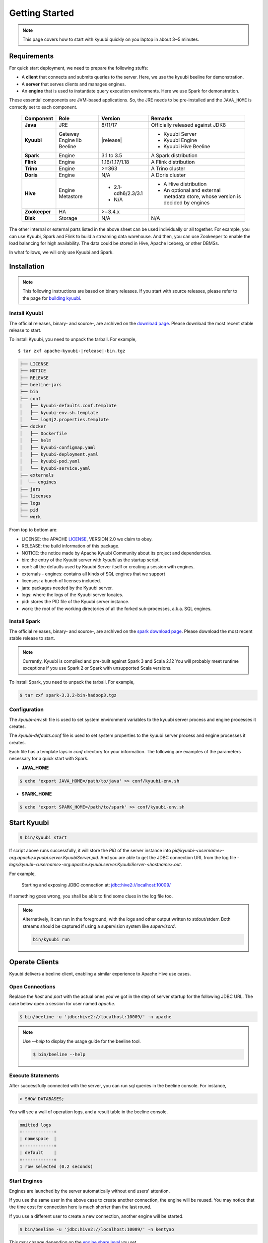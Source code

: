 .. Licensed to the Apache Software Foundation (ASF) under one or more
   contributor license agreements.  See the NOTICE file distributed with
   this work for additional information regarding copyright ownership.
   The ASF licenses this file to You under the Apache License, Version 2.0
   (the "License"); you may not use this file except in compliance with
   the License.  You may obtain a copy of the License at

..    http://www.apache.org/licenses/LICENSE-2.0

.. Unless required by applicable law or agreed to in writing, software
   distributed under the License is distributed on an "AS IS" BASIS,
   WITHOUT WARRANTIES OR CONDITIONS OF ANY KIND, either express or implied.
   See the License for the specific language governing permissions and
   limitations under the License.


Getting Started
===============

.. note::

   This page covers how to start with kyuubi quickly on you
   laptop in about 3~5 minutes.

Requirements
------------

For quick start deployment, we need to prepare the following stuffs:

- A **client** that connects and submits queries to the server. Here, we use the
  kyuubi beeline for demonstration.
- A **server** that serves clients and manages engines.
- An **engine** that is used to instantiate query execution environments. Here we
  use Spark for demonstration.

These essential components are JVM-based applications. So, the JRE needs to be
pre-installed and the ``JAVA_HOME`` is correctly set to each component.

 ================ ============ =================== ===========================================
  Component        Role         Version             Remarks
 ================ ============ =================== ===========================================
  **Java**         JRE          8/11/17             Officially released against JDK8
  **Kyuubi**       Gateway      \ |release| \       - Kyuubi Server
                   Engine lib                       - Kyuubi Engine
                   Beeline                          - Kyuubi Hive Beeline
  **Spark**        Engine       3.1 to 3.5          A Spark distribution
  **Flink**        Engine       1.16/1.17/1.18      A Flink distribution
  **Trino**        Engine       >=363               A Trino cluster
  **Doris**        Engine       N/A                 A Doris cluster
  **Hive**         Engine       - 2.1-cdh6/2.3/3.1  - A Hive distribution
                   Metastore    - N/A               - An optional and external metadata store,
                                                      whose version is decided by engines
  **Zookeeper**    HA           >=3.4.x
  **Disk**         Storage      N/A                 N/A
 ================ ============ =================== ===========================================

The other internal or external parts listed in the above sheet can be used individually
or all together. For example, you can use Kyuubi, Spark and Flink to build a streaming
data warehouse. And then, you can use Zookeeper to enable the load balancing for high
availability. The data could be stored in Hive, Apache Iceberg, or other DBMSs.

In what follows, we will only use Kyuubi and Spark.

Installation
------------

.. note::
   :class: dropdown, toggle

   This following instructions are based on binary releases. If you start with
   source releases, please refer to the page for `building kyuubi`_.

Install Kyuubi
~~~~~~~~~~~~~~

The official releases, binary- and source-, are archived on the
`download page`_. Please download the most recent stable release
to start.

To install Kyuubi, you need to unpack the tarball. For example,

.. parsed-literal::

   $ tar zxf apache-kyuubi-\ |release|\-bin.tgz

.. code-block::
   :class: toggle

   ├── LICENSE
   ├── NOTICE
   ├── RELEASE
   ├── beeline-jars
   ├── bin
   ├── conf
   |   ├── kyuubi-defaults.conf.template
   │   ├── kyuubi-env.sh.template
   │   └── log4j2.properties.template
   ├── docker
   │   ├── Dockerfile
   │   ├── helm
   │   ├── kyuubi-configmap.yaml
   │   ├── kyuubi-deployment.yaml
   │   ├── kyuubi-pod.yaml
   │   └── kyuubi-service.yaml
   ├── externals
   │  └── engines
   ├── jars
   ├── licenses
   ├── logs
   ├── pid
   └── work

From top to bottom are:

- LICENSE: the APACHE `LICENSE`_, VERSION 2.0 we claim to obey.
- RELEASE: the build information of this package.
- NOTICE: the notice made by Apache Kyuubi Community about its project and dependencies.
- bin: the entry of the Kyuubi server with `kyuubi` as the startup script.
- conf: all the defaults used by Kyuubi Server itself or creating a session with engines.
- externals
  - engines: contains all kinds of SQL engines that we support
- licenses: a bunch of licenses included.
- jars: packages needed by the Kyuubi server.
- logs: where the logs of the Kyuubi server locates.
- pid: stores the PID file of the Kyuubi server instance.
- work: the root of the working directories of all the forked sub-processes, a.k.a. SQL engines.

Install Spark
~~~~~~~~~~~~~

The official releases, binary- and source-, are archived on the
`spark download page`_. Please download the most recent stable
release to start.

.. note::
   :class: dropdown, toggle

   Currently, Kyuubi is compiled and pre-built against Spark 3 and Scala 2.12
   You will probably meet runtime exceptions if you use Spark 2 or Spark with
   unsupported Scala versions.

To install Spark, you need to unpack the tarball. For example,

.. code-block::

   $ tar zxf spark-3.3.2-bin-hadoop3.tgz

Configuration
~~~~~~~~~~~~~

The `kyuubi-env.sh` file is used to set system environment variables to the kyuubi
server process and engine processes it creates.

The `kyuubi-defaults.conf` file is used to set system properties to the kyuubi server
process and engine processes it creates.

Each file has a template lays in `conf` directory for your information. The following
are examples of the parameters necessary for a quick start with Spark.

- **JAVA_HOME**

.. code-block::

  $ echo 'export JAVA_HOME=/path/to/java' >> conf/kyuubi-env.sh

- **SPARK_HOME**

.. code-block::

   $ echo 'export SPARK_HOME=/path/to/spark' >> conf/kyuubi-env.sh


Start Kyuubi
------------

.. code-block::

   $ bin/kyuubi start

If script above runs successfully, it will store the `PID` of the server instance
into `pid/kyuubi-<username>-org.apache.kyuubi.server.KyuubiServer.pid`.
And you are able to get the JDBC connection URL from the log file -
`logs/kyuubi-<username>-org.apache.kyuubi.server.KyuubiServer-<hostname>.out`.

For example,

  Starting and exposing JDBC connection at: jdbc:hive2://localhost:10009/

If something goes wrong, you shall be able to find some clues in the log file too.

.. note::
   :class: toggle

   Alternatively, it can run in the foreground, with the logs and other output
   written to stdout/stderr. Both streams should be captured if using a
   supervision system like `supervisord`.

   .. code-block::

      bin/kyuubi run


Operate Clients
---------------

Kyuubi delivers a beeline client, enabling a similar experience to Apache Hive use cases.

Open Connections
~~~~~~~~~~~~~~~~

Replace the `host` and `port` with the actual ones you've got in the step of server startup
for the following JDBC URL. The case below open a session for user named `apache`.

.. code-block::

   $ bin/beeline -u 'jdbc:hive2://localhost:10009/' -n apache

.. note::
   :class: toggle

   Use `--help` to display the usage guide for the beeline tool.

   .. code-block::

      $ bin/beeline --help

Execute Statements
~~~~~~~~~~~~~~~~~~

After successfully connected with the server, you can run sql queries in the beeline
console. For instance,

.. code-block::
   :class: sql

   > SHOW DATABASES;

You will see a wall of operation logs, and a result table in the beeline console.

.. code-block::

   omitted logs
   +------------+
   | namespace  |
   +------------+
   | default    |
   +------------+
   1 row selected (0.2 seconds)

Start Engines
~~~~~~~~~~~~~

Engines are launched by the server automatically without end users' attention.

If you use the same user in the above case to create another connection, the
engine will be reused. You may notice that the time cost for connection here is
much shorter than the last round.

If you use a different user to create a new connection, another engine will be
started.

.. code-block::

   $ bin/beeline -u 'jdbc:hive2://localhost:10009/' -n kentyao

This may change depending on the `engine share level`_ you set.

Close Connections
~~~~~~~~~~~~~~~~~

Close the session between beeline and Kyuubi server by executing `!quit`, for example,

.. code-block::

   > !quit
   Closing: 0: jdbc:hive2://localhost:10009/

Stop Engines
~~~~~~~~~~~~

Engines are stop by the server automatically according `engine lifecycle`_
without end users' attention. Terminations of connections do not necessarily
mean terminations of engines. It depends on both the `engine share level`_ and
`engine lifecycle`_.

Stop Kyuubi
-----------

Stop Kyuubi by running the following in the `$KYUUBI_HOME` directory:

.. code-block::

   $ bin/kyuubi stop

And then, you will see the Kyuubi server waving goodbye to you.

The Kyuubi server will be stopped immediately while
the engine will still be alive for a while.

If you start Kyuubi again before the engine terminates itself,
it will reconnect to the newly created one.

.. _DOWNLOAD PAGE: https://kyuubi.apache.org/releases.html
.. _BUILDING KYUUBI: ../develop_tools/distribution.html
.. _SPARK DOWNLOAD PAGE: https://spark.apache.org/downloads.html
.. _LICENSE: https://www.apache.org/licenses/LICENSE-2.0
.. _ENGINE SHARE LEVEL: ../deployment/engine_share_level.html
.. _ENGINE LIFECYCLE: ../deployment/engine_lifecycle.html
